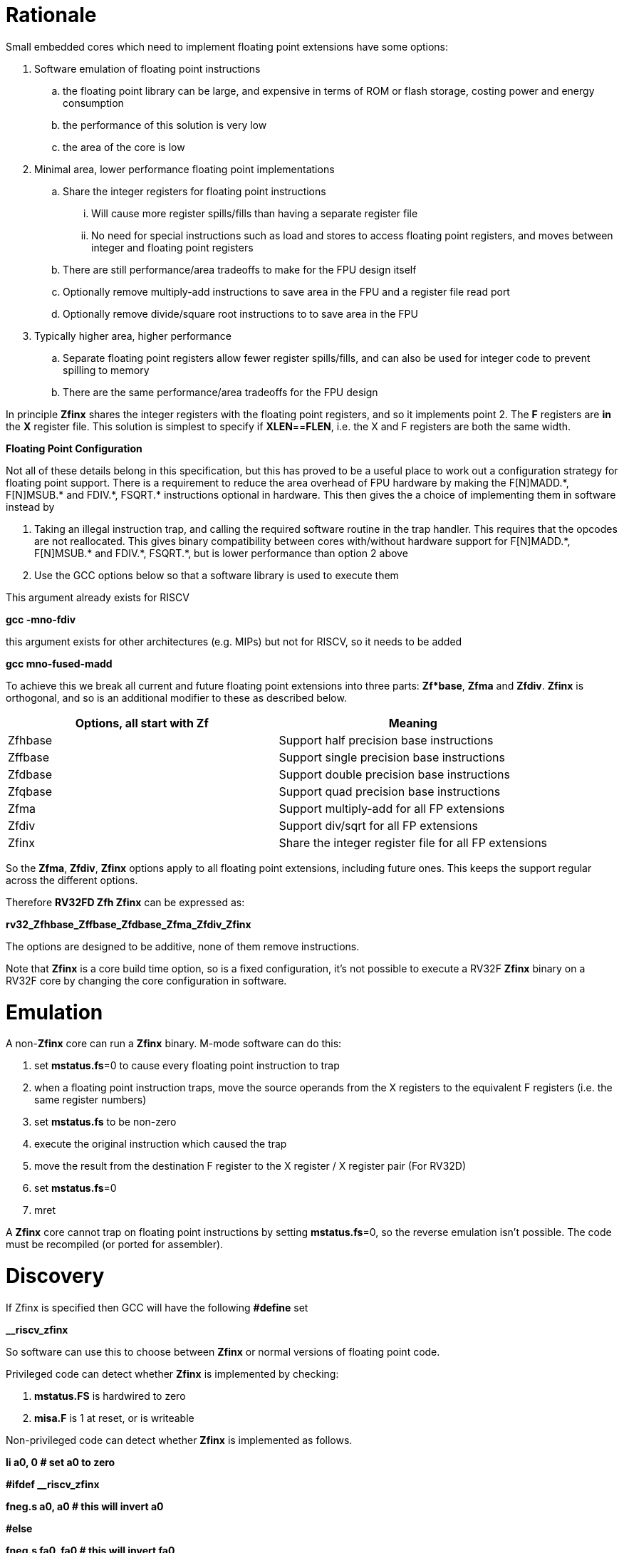 [[rationale]]
= Rationale

Small embedded cores which need to implement floating point extensions have some options:

.  Software emulation of floating point instructions

..  the floating point library can be large, and expensive in terms of ROM or flash storage, costing power and energy consumption

..  the performance of this solution is very low

..  the area of the core is low

.  Minimal area, lower performance floating point implementations

..  Share the integer registers for floating point instructions

...  Will cause more register spills/fills than having a separate register file

...  No need for special instructions such as load and stores to access floating point registers, and moves between integer and floating point registers

..  There are still performance/area tradeoffs to make for the FPU design itself

..  Optionally remove multiply-add instructions to save area in the FPU and a register file read port

.. Optionally remove divide/square root instructions to to save area in the FPU

. Typically higher area, higher performance

.. Separate floating point registers allow fewer register spills/fills, and can also be used for integer code to prevent spilling to memory

.. There are the same performance/area tradeoffs for the FPU design


In principle *Zfinx* shares the integer registers with the floating point registers, and so it implements point 2. The *F* registers are *in* the *X* register file. This solution is simplest to specify if **XLEN**==*FLEN*, i.e. the X and F registers are both the same width.

*Floating Point Configuration*

Not all of these details belong in this specification, but this has proved to be a useful place to work out a configuration strategy for floating point support. There is a requirement to reduce the area overhead of FPU hardware by making the F[N]MADD.\*, F[N]MSUB.* and FDIV.\*, FSQRT.* instructions optional in hardware. This then gives the a choice of implementing them in software instead by

. Taking an illegal instruction trap, and calling the required software routine in the trap handler. This requires that the opcodes are not reallocated. This gives binary compatibility between cores with/without hardware support for F[N]MADD.\*, F[N]MSUB.* and FDIV.\*, FSQRT.*, but is lower performance than option 2 above

. Use the GCC options below so that a software library is used to execute them

This argument already exists for RISCV

*gcc -mno-fdiv*

this argument exists for other architectures (e.g. MIPs) but not for RISCV, so it needs to be added

*gcc mno-fused-madd*

To achieve this we break all current and future floating point extensions into three parts: *Zf*base*, *Zfma* and *Zfdiv*. *Zfinx* is orthogonal, and so is an additional modifier to these as described below.

[cols=",",options="header",]
|============================================================
|Options, all start with *Zf* |Meaning
|Zfhbase |Support half precision base instructions
|Zffbase |Support single precision base instructions
|Zfdbase |Support double precision base instructions
|Zfqbase |Support quad precision base instructions
|Zfma |Support multiply-add for all FP extensions
|Zfdiv |Support div/sqrt for all FP extensions
|Zfinx |Share the integer register file for all FP extensions
|============================================================

So the *Zfma*, *Zfdiv*, *Zfinx* options apply to all floating point extensions, including future ones. This keeps the support regular across the different options.

Therefore *RV32FD Zfh Zfinx* can be expressed as:

*rv32_Zfhbase_Zffbase_Zfdbase_Zfma_Zfdiv_Zfinx*

The options are designed to be additive, none of them remove instructions.

Note that *Zfinx* is a core build time option, so is a fixed configuration, it’s not possible to execute a RV32F *Zfinx* binary on a RV32F core by changing the core configuration in software.

[[heading]]
= Emulation

A non-*Zfinx* core can run a *Zfinx* binary. M-mode software can do this:

. set **mstatus.fs**=0 to cause every floating point instruction to trap
. when a floating point instruction traps, move the source operands from the X registers to the equivalent F registers (i.e. the same register numbers)
. set *mstatus.fs* to be non-zero
. execute the original instruction which caused the trap
. move the result from the destination F register to the X register / X register pair (For RV32D)
. set **mstatus.fs**=0
. mret


A *Zfinx* core cannot trap on floating point instructions by setting **mstatus.fs**=0, so the reverse emulation isn’t possible. The code must be recompiled (or ported for assembler).

[[heading]]
= Discovery

If Zfinx is specified then GCC will have the following *#define* set

*__riscv_zfinx*

So software can use this to choose between *Zfinx* or normal versions of floating point code.

Privileged code can detect whether *Zfinx* is implemented by checking:

. *mstatus.FS* is hardwired to zero

. *misa.F* is 1 at reset, or is writeable


Non-privileged code can detect whether *Zfinx* is implemented as follows.

*li a0, 0 # set a0 to zero*

*#ifdef __riscv_zfinx*

*fneg.s a0, a0 # this will invert a0*

*#else*

*fneg.s fa0, fa0 # this will invert fa0*

*#endif*

If a0 is non-zero then it’s a *Zfinx* core, otherwise it’s a *non-Zfinx* core. Both branches result in the *same encoding*, but the assembly syntax is different for each variant, as described later in this document.

[[scope]]
= Scope

Note that *Zfh* is used to cover any half-precision (16-bit) floating point format. Smaller formats (e.g. 8-bit) may also be supported in the future.

This specification will cover the following cases

[cols=",,,,",options="header",]
|================================================================
|Architecture     3+|Supported floating point extensions |Comment
|                   |64-bit |32-bit |16-bit (any format) |
|RV32F Zfinx        |       |   Y   |                    |XLEN==FLEN
|RV32F Zfh Zfinx    |       |   Y   |      Y             |XLEN==FLEN
|*RV32IFD Zfinx*    |  *Y*  |  *Y*  |                    |*XLEN<FLEN*
|*RV32IFD Zfh Zfinx*|  *Y*  |  *Y*  |     *Y*            |*XLEN<FLEN*
|RV64F Zfinx        |       |   Y   |                    |XLEN>FLEN
|RV64F Zfh Zfinx    |       |   Y   |      Y             |XLEN>FLEN
|RV64FD Zfinx       |   Y   |   Y   |                    |XLEN==FLEN
|RV64FD Zfh Zfinx   |   Y   |   Y   |      Y             |XLEN==FLEN
|================================================================

Note :

. The table in general doesn’t distinguish between I (32-register) and E (16-register) variants.
. *Zfinx* in general is orthogonal to RV32E/RV32I
. *Zfinx* will be usable with RV64E in the future if it is standardized
. RV32EFD may be a forbidden combination as the stack is 32-bit aligned for RV32E. *Zfinx* doesn’t affect this, if it is supported inthe main RISCV specification then it can be used with *Zfinx*. See https://github.com/riscv/riscv-elf-psabi-doc/blob/master/riscv-elf.md[the ABI document]
. Any floating point support implies F support
. RV32IFD [Zfh] Zfinx is *significantly* more complex than the other cases, as it requires register pairs but provides double precision floating point in a low area core, and frees up the [C.]FLD/[C.]FSD encodings.

The *Zfh* extension is not yet fully specified. For the purpose of *Zfinx* only the bit width is important, the exact format (exponent /mantissa bit ratio) is not important.

[[benefits]]
= Benefits

The benefits are

. lower area mainly due to the absence of the floating point register file required for the D, F and/or Zfh-extensions
. faster context switch time, as there are fewer registers to save
. more available encoding space
.. some instructions become redundant so can be reallocated
.. this has most value in the 16-bit encoding space for code-size reduction


Therefore *Zfinx* should allow for small embedded cores to support floating point with

. minimal area increase
. similar context switch time as an integer only core
. reduced code size by removing the floating point library
.. If only a subset of the floating point instructions are implemented part of the floating point library may still be required
. reduced code size by the replacement of redundant 32-bit and 16-bit instructions with others which will improve code density
.. of new instructions for this purpose is out of scope for *Zfinx*


[[abi]]
= ABI

For details of the current calling conventions see:

https://github.com/riscv/riscv-elf-psabi-doc/blob/master/riscv-elf.md[_https://github.com/riscv/riscv-elf-psabi-doc/blob/master/riscv-elf.md_]

The ABI when using *Zfinx* is the standard integer calling convention as listed in the table below.

The *Zfinx* ABI can be thought of as being similar to using the softfloat routines to execute floating point functionality, but replacing the call to the softfloat function with the actual floating point ISA instruction.

Note that RV32D *Zfinx* requires register pair handling. This does not require an ABI change as long types are already supported using reigster pairs. It is likely to require some work in the compiler (according to Jim Wilson).


[[mstatus.fs]]
= mstatus.fs

For *Zfinx mstatus*.**fs**=0, because all the integer registers already form part of the current context. Note however that *fcsr* needs to be saved and restored. This gives a performance advantage when saving/restoring contexts.

Unlike *non-Zfinx* cores, floating point instructions and *fcsr* accesses do not trap if **mstatus.fs**=0.

[[rv32fd-zfh-zfinx-register-pair-handling]]
= RV32FD [Zfh] Zfinx: Register pair handling

This option is more complex due to the register pairs, however if a small embedded core requires double precision floating point (for example, for running GPS software) then it offers significant advantages.

. There is no 16-register option for the floating point registers, so this immediately saves 32 x 64-bits (2048-bits) of state.
. It removes the need for the C.FLD, C.FSW instructions which take value RVC encoding space
. Compared to using a software library, even a slow iterative floating point unit will give significant code size savings and performance improvements

All D-extension instructions which are implemented with *Zfinx* will access register pairs:

. the specified register must be even, odd registers will cause an illegal instruction exception
. even registers will cause an even/odd pair to be accessed
.. accessing Xn will cause the {Xn+1, Xn} pair to be accessed. For example if n = 2
.. X2 is the least significant half (bits [31:0]) for little endian mode
.. X3 the most significant half (bits [63:32]) for little endian mode
.. for big endian mode the register mapping is reversed, so X2 is the most significant half, and X3 is the least significant half.
. X0 has special handling
.. reading {X1, X0} will read all zeros
.. writing {X1, X0} will discard the entire result, it will not write to X1


The P-extension already specifies register pair handling as part of the *Zp64* extension, this specification will be consistent.

Big endian mode is enabled if **mstatus.MBE**=1.

The register pairs are only used by the floating point arithmetic instructions. Load/store continues to be 32-bit only for this configuration.

FLW on a RV32D part will NaN-box and so load a 64-bit value. On a *Zfinx* part FLW is not implemented, and the behaviour of LW is clearly specified to write a single X register. For strict compatibility with FLD software should use FLW to load the even numbered register, and write all 1’s to the odd numbered register in the pair to NaN-box the result. In fact this is unlikely to be required, and the compiler will not do this.

[[x0-register-target]]
= x0 register target

If a floating point instruction targets x0 then it will still execute, and will set flags in *fcsr* (if required). It will not write to a target register. This matches the current behaviour for

*fcvt.w.s x0, f0*

If the floating point source is invalid then it will set the *fflags.NV* bit, regardless of whether *Zfinx* is implemented. The target register is not written as it is x0.

Floating point instructions will cause an illegal instruction exception if *fcsr.RM* is in an illegal state. This is still the case if the instruction targets x0.

In the case of RV32D *Zfinx*, register pairs are used. See above for x0 handling.

[[nan-boxing]]
= NaN-boxing

NaN-boxing is used when a floating point value is written which is smaller than the width of the target register. For example, writing a half-precision value into a 32-bit register (RV32F Zfh) or writing a 32-bit value into a 64-bit register (RV64F). All upper bits are written with 1s. Therefore if the register is read by a floating point instruction which reads a value wider than the one which wrote the result, the value is interpreted as a NaN to indicate that an error has occurred.

For *Zfinx* the NaN-boxing is limited to *XLEN* bits, not *FLEN* bits. Therefore a FADD.S executed on a RV32D core will write a 64-bit value (the MSH will be all 1’s). On a RV32D Zfinx core it will write a 32-bit register, i.e. a single X register only. This means there is semantic difference between these code sequences:

*#ifdef __riscv_zfinx*

*fadd.s x2, x3, x4 # only write x2 (32-bits), x3 is not written*

*#else*

*fadd.s f2, f3, f4 # NaN-box d2 register to 64-bits*

*#endif*

NaN-boxing is supported by *Zfinx* implementations, for compatibility with the RISC-V base ISA standard and the RISC-V Vector extension.

NaN-boxing is only used by floating point instructions. Narrow floating point loads are not supported on *Zfinx* cores. For example FLH is not supported, which would require NaN-boxing the result to *XLEN* bits.

The table shows the effect of writing each possible width of value to the register file for all supported combinations. Note that Verilog syntax is used in the final column.

[cols=",,",options="header",]
|=======================================================================
|XLEN |Width of write to Xreg from FP instruction |Value written to Xreg
|64 |16 |{48{1’b1}, result[15:0]}
|32 |16 |{16{1’b1}, result[15:0]}
|64 |32 |{32{1’b1}, result[31:0]}
|32 |32 |result[31:0]
|64 |64 |result[63:0]
3+|Little endian
|32 |64 a|
EvenXreg: result[31:0]

Odd Xreg: result[63:32]

special handling Xreg={0, 1}

3+|Big endian
|32 |64 a|
Odd Xreg: result[31:0]

EvenXreg: result[63:32]

special handling Xreg={0, 1}

|=======================================================================

Therefore, for example, if a FADD.S instruction is issued on a RV64F core then the upper 32-bits will be set to one in the target integer register, or an FADD.H (floating point add half-word) instruction will set the upper 48-bits to one.

[[assembly-syntax-and-code-porting]]
= Assembly Syntax and Code Porting

The assembly syntax is different for *Zfinx* cores so that users are forced to allocate registers correctly. To make code compile on a normal and on a *Zfinx* core, this kind of construct is required:

*#ifdef __riscv_zfinx*

*LW a1, 0(t0) # legal on either core*

*FMADD.S a0, a1, a2, a3 # only legal on a Zfinx core*

*#else*

*FLW fa1, 0(t0) # only legal on a non-Zfinx core*

*FMADD.S fa0, fa1, fa2, fa3 # only legal on a non-Zfinx core*

*#endif*

The resulting encoding for FMADD.S is identical, because I chose the same register number in each case. In reality the registers will need to be reallocated, and so it is dangerous to allow the user to continue to specify floating point register numbers in the *Zfinx* code.

Additionally many instructions are deleted for *Zfinx*, e.g. FLW and C.FLW for RV32F *Zfinx* (see later sections for complete lists). A large motivation is to free up encoding space, so these encodings may be used for different purposes. Therefore in the example above FLW cannot be used for a *Zfinx* core.

We considered allowing pseudo-instructions for the deleted instructions for easier code porting. For example allowing FLW to be a pseudo-instruction for LW, but decided not to. Because the register specifiers must change to integer registers, it makes sense to also remove the use of FLW etc. In this way the user is forced to rewrite their code for a *Zfinx* core, reducing the chance of undiscovered porting bugs. this only affects assembly code, high level language code is unaffected as the compiler will target the correct architecture.

[[rv32f-zfinx-specification]]
= RV32F Zfinx Specification

This is the simplest case to specify, because the integer and floating point data types are the same width. This section covers both RV32EF and RV32IF.

[[heading]]
= RV32F vs RV32F Zfinx ISA

[cols="",options="header",]
|=====================================================================
|*RV32F instruction* |*RV32F Zfinx equivalent*
2+|*load/store*
|FLW frd, offset(xrs1) |reserved 32-bit encoding, replaced by LW
|C.FLW frd’, offset(xrs1’) |reserved 16-bit encoding, replaced by C.LW
|C.FLWSP frd, uimm(x2) |reserved 16-bit encoding, replaced by C.LWSP
|FSW frs2, offset(xrs1) |reserved 32-bit encoding, replaced by SW
|C.FSW frs2’, offset(xrs1’) |reserved 16-bit encoding, replaced by C.SW
|C.FSWSP frd, uimm(x2) |reserved 16-bit encoding, replaced by C.SWSP
2+|*moves*
|FMV.X.W xrd, frs1 |reserved 32-bit encoding, replaced by MV
|FMV.W.X frd, xrs1 |reserved 32-bit encoding, replaced by MV
|=====================================================================

Therefore 8 opcodes become available for other uses, because the integer and floating point versions become equivalent. The reserved opcodes will be used by future standard extensions.

All other F extension instructions are retained, and execute as specified except that

. the register specifier targets the integer register file
. x0 cannot be written to (so the result is discarded), whereas f0 does exist for RV32F


For example, the encoding for

*FMADD.S <1>, <2>, <3>, <4>*

will disassemble and execute as

*FMADD.S f1, f2, f3, f4*

on a *non-Zfinx* part, or

*FMADD.S x1, x2, x3, x4*

on a *Zfinx* part.

[[rv32f-zfh-zfinx-specification]]
= RV32F Zfh Zfinx Specification

The specification of RV32F Zfh *Zfinx* based upon RV32F *Zfinx*, with the addition of half-precision instructions. All of the F-extension load/stores and moves become reserved.The reserved opcodes will be used by future standard extensions.

The Zfh-extension version of

. load (*FLH*) is removed, software has a choice of using LH or LHU, neither of which are equivalent for the upper half of the register so software NaN-boxing is required to get the same semantics
. store (*FSH*) is equivalent to the integer version, so is removed
. integer to floating point move (*FMV.X.H*) is removed so software NaN-boxing is required to get the same semantics
. floating point to integer move (*FMV.H.X*) is removed so software sign extension is required to get the same semantics


[cols="",options="header",]
|===================================================================
|*Instruction* |*RV32F Zfh Zfinx*
2+|*load/stores*
|FLW frd, offset(xrs1) |reserved, replaced by LW
|FLH frd, offset(xrs1) |reserved, use LH[U] then NaN-box in software
|C.FLW frd’, offset(xrs1’) |reserved, replaced by C.LW
|C.FLWSP frd, uimm(x2) |reserved, replaced by C.LWSP
|FSW frs2, offset(xrs1) |reserved, replaced by SW
|FSH frs2, offset(xrs1) |reserved, replaced by SH
|C.FSW frs2’, offset(xrs1’) |reserved, replaced by C.SW
|C.FSWSP frd, uimm(x2) |reserved, replaced by C.SWSP
2+|*moves*
|FMV.X.W xrd, frs1 |reserved, replaced by MV
|FMV.W.X frd, xrs1 |reserved, replaced by MV
|FMV.X.H xrd, frs1 |reserved, use MV then sign extension in software
|FMV.H.X frd, xrs1 |reserved, use MV then NaN-box in software
|===================================================================

The B-extension is useful for sign extending and NaN-boxing.

*FMV.X.H rd, rs1*

is replaced by

*SEXT.H rd, rs1*

without the B-extension two instructions are required: shift left 16 places, then arithmetic shift right 16 places.

NaN boxing in software is more involved, as the upper part of the register must be set to 1. The B-extension is also helpful in this case. 

*FMV.H.X a0, a1*

is replaced by

*C.ADDI a2, zero, -1*

*PACK a0, a1, a2*


[[rv32fd-zfh-zfinx-specification]]
= RV32FD [Zfh] Zfinx Specification

[cols="",options="header",]
|=================================================================================================================
|*Instruction* |*RV32FD Zfinx* |*RV32FD Zfh Zfinx*
3+|*load/store*
|FLD **f**rd, offset(xrs1) |reserved, replaced by LW, LW |reserved, replaced by LW, LW
|FLW **f**rd, offset(xrs1) |reserved, replaced by LW |reserved, replaced by LW
|FLH **f**rd, offset(xrs1) |reserved |reserved, use LH[U] then NaN-box in software
|C.FLD **f**rd, offset(xrs1) |reserved, replaced by C.LW, C.LW or LW, LW |reserved, replaced by C.LW, C.LW or LW, LW
|C.FLW **f**rd’, offset(xrs1’) |reserved, replaced by C.LW |reserved, replaced by C.LW
|C.FLWSP **f**rd, uimm(x2) |reserved, replaced by C.LWSP |reserved, replaced by C.LWSP
|FSD **f**rd, offset(xrs1) |reserved, replaced by SW, SW |reserved, replaced by SW, SW
|FSW **f**rs2, offset(xrs1) |reserved, replaced by SW |reserved, replaced by SW
|FSH **f**rs2, offset(xrs1) |reserved |reserved, replaced by SH
|C.FSD **f**rd, offset(xrs1) |reserved, replaced by C.SW, C.SW or SW, SW |reserved, replaced by C.SW, C.SW or SW, SW
|C.FSW **f**rs2’, offset(xrs1’) |reserved, replaced by C.SW |reserved, replaced by C.SW
|C.FSWSP **f**rd, uimm(x2) |reserved, replaced by C.SWSP |reserved, replaced by C.SWSP
3+|*moves*
|FMV.X.D xrd, **f**rs1 |reserved, replaced by MV, MV |reserved, replaced by MV, MV
|FMV.D.X **f**rd, xrs1 |reserved, replaced by MV, MV |reserved, replaced by MV, MV
|FMV.X.W xrd, **f**rs1 |reserved, replaced by MV, only writes 32-bits |reserved, replaced by MV, only writes 32-bits
|FMV.W.X **f**rd, xrs1 |reserved, replaced by MV, only writes 32-bits |reserved, replaced by MV, only writes 32-bits
|FMV.X.H xrd, **f**rs1 |reserved |reserved, use MV then sign extend in software
|FMV.H.X **f**rd, xrs1 |reserved |reserved, use MV then NaN-box in software
|=================================================================================================================


[[rv64fd-zfh-zfinx-specification]]
= RV64FD [Zfh] *Zfinx Specification*

RV64FD [Zfh] *Zfinx* does not require floating point load/store/move instructions.

[cols="",options="header",]
|=========================================================================================================================
|*Instruction* |*RV64FD Zfinx* |*RV64FD Zfh Zfinx*
3+|*load/stores*
|FLD **f**rd, offset(xrs1) |reserved, replaced by LD |reserved, replaced by LD
|FLW **f**rd, offset(xrs1) |reserved, use LW[U] and NaN-box in software |reserved, use LW[U] and NaN-box in software
|FLH **f**rd, offset(xrs1) |reserved |reserved, use LH[U] and NaN-box in software
|C.FLD **f**rd’, offset(xrs1’) |reserved, replaced by C.LD |reserved, replaced by C.LD
|C.FLDSP **f**rd, uimm(x2) |reserved, replaced by C.LDSP |reserved, replaced by C.LDSP
|FSD **f**rs2, offset(xrs1) |reserved, replaced by SD |reserved, replaced by SD
|FSW **f**rs2, offset(xrs1) |reserved, replaced by SW |reserved, replaced by SW
|FSH **f**rs2, offset(xrs1) |reserved |reserved, replaced by SH
|C.FSD **f**rd’, offset(xrs1’) |reserved, replaced by C.SD |reserved, replaced by C.SD
|C.FSDSP **f**rd, uimm(x2) |reserved, replaced by C.SDSP |reserved, replaced by C.SDSP
3+|*moves*
|FMV.X.D xrd, **f**rs1 |reserved, replaced by MV |reserved, replaced by MV
|FMV.D.X **f**rd, xrs1 |reserved, replaced by MV |reserved, replaced by MV
|FMV.X.W xrd, **f**rs1 |reserved, use MV then sign extension in software |reserved, use MV then sign extension in software
|FMV.W.X **f**rd, xrs1 |reserved, use MV then NaN-boxing in software |reserved, use MV then NaN-boxing in software
|FMV.X.H xrd, **f**rs1 |reserved |reserved, use MV then sign extension in software
|FMV.H.X **f**rd, xrs1 |reserved |reserved, use MV then NaN-box in software
|=========================================================================================================================

This configuration requires NaN-boxing and sign-extension to 64-bits.

